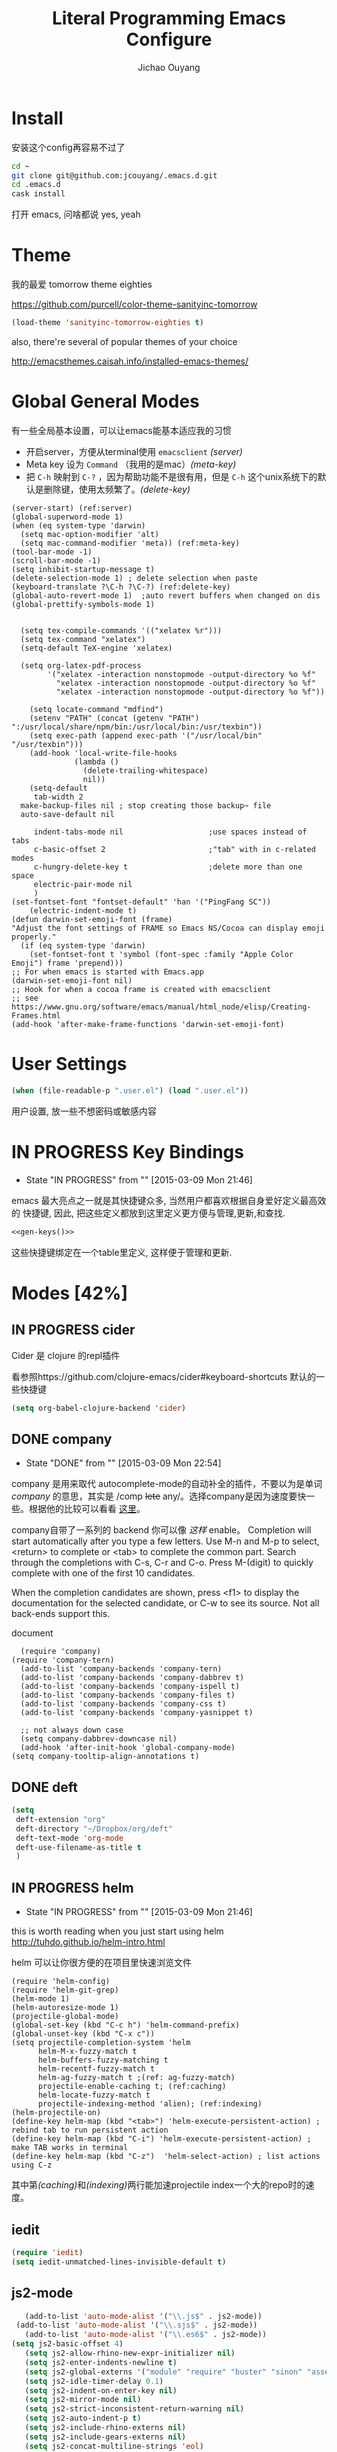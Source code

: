 
#+TITLE: Literal Programming Emacs Configure
#+OPTIONS: H:2
#+author: Jichao Ouyang
* Install
安装这个config再容易不过了
#+BEGIN_SRC sh
cd ~
git clone git@github.com:jcouyang/.emacs.d.git
cd .emacs.d
cask install
#+END_SRC
打开 emacs, 问啥都说 yes, yeah

* Theme

我的最爱 tomorrow theme eighties

https://github.com/purcell/color-theme-sanityinc-tomorrow

#+BEGIN_SRC emacs-lisp
  (load-theme 'sanityinc-tomorrow-eighties t)
#+END_SRC

#+RESULTS:
: t

also, there're several of popular themes of your choice

http://emacsthemes.caisah.info/installed-emacs-themes/

* Global General Modes
有一些全局基本设置，可以让emacs能基本适应我的习惯
- 开启server，方便从terminal使用 =emacsclient=  [[(server)]]
- Meta key 设为 =Command= （我用的是mac）[[(meta-key)]]
- 把 =C-h= 映射到 =C-?= ，因为帮助功能不是很有用，但是 =C-h= 这个unix系统下的默认是删除键，使用太频繁了。[[(delete-key)]]
#+BEGIN_SRC emacs-lisp -n -r
  (server-start) (ref:server)
  (global-superword-mode 1)
  (when (eq system-type 'darwin)
    (setq mac-option-modifier 'alt)
    (setq mac-command-modifier 'meta)) (ref:meta-key)
  (tool-bar-mode -1)
  (scroll-bar-mode -1)
  (setq inhibit-startup-message t)
  (delete-selection-mode 1) ; delete selection when paste
  (keyboard-translate ?\C-h ?\C-?) (ref:delete-key)
  (global-auto-revert-mode 1)  ;auto revert buffers when changed on dis
  (global-prettify-symbols-mode 1)
#+END_SRC

#+BEGIN_SRC emacs-lisp -n -r

    (setq tex-compile-commands '(("xelatex %r")))
    (setq tex-command "xelatex")
    (setq-default TeX-engine 'xelatex)

    (setq org-latex-pdf-process
          '("xelatex -interaction nonstopmode -output-directory %o %f"
            "xelatex -interaction nonstopmode -output-directory %o %f"
            "xelatex -interaction nonstopmode -output-directory %o %f"))

      (setq locate-command "mdfind")
      (setenv "PATH" (concat (getenv "PATH") ":/usr/local/share/npm/bin:/usr/local/bin:/usr/texbin"))
      (setq exec-path (append exec-path '("/usr/local/bin" "/usr/texbin")))
      (add-hook 'local-write-file-hooks
                (lambda ()
                  (delete-trailing-whitespace)
                  nil))
      (setq-default
       tab-width 2
    make-backup-files nil ; stop creating those backup~ file
    auto-save-default nil

       indent-tabs-mode nil                   ;use spaces instead of tabs
       c-basic-offset 2                       ;"tab" with in c-related modes
       c-hungry-delete-key t                  ;delete more than one space
       electric-pair-mode nil
       )
  (set-fontset-font "fontset-default" 'han '("PingFang SC"))
      (electric-indent-mode t)
  (defun darwin-set-emoji-font (frame)
  "Adjust the font settings of FRAME so Emacs NS/Cocoa can display emoji properly."
    (if (eq system-type 'darwin)
      (set-fontset-font t 'symbol (font-spec :family "Apple Color Emoji") frame 'prepend)))
  ;; For when emacs is started with Emacs.app
  (darwin-set-emoji-font nil)
  ;; Hook for when a cocoa frame is created with emacsclient
  ;; see https://www.gnu.org/software/emacs/manual/html_node/elisp/Creating-Frames.html
  (add-hook 'after-make-frame-functions 'darwin-set-emoji-font)
#+END_SRC

#+RESULTS:
| darwin-set-emoji-font | select-frame |

* User Settings

#+BEGIN_SRC emacs-lisp
 (when (file-readable-p ".user.el") (load ".user.el"))
#+END_SRC

用户设置, 放一些不想密码或敏感内容

* IN PROGRESS Key Bindings
- State "IN PROGRESS" from ""           [2015-03-09 Mon 21:46]

emacs 最大亮点之一就是其快捷键众多, 当然用户都喜欢根据自身爱好定义最高效的
快捷键, 因此, 把这些定义都放到这里定义更方便与管理,更新,和查找.

#+NAME: gen-keys
#+BEGIN_SRC emacs-lisp :var keys=keys :results output :tangle no :exports none :colnames nil
  (mapcar (lambda (l)
            (let* ((key (car l))
                   (def (if (string-match "^[[:alnum:]]\\{2\\}$" (format "%s" key))
                            (format "key-chord-define-global \"%s\"" key)
                          (format "global-set-key (kbd \"%s\")" key)))
                   (command (car (last l))))
              (princ (format "(%s %s)\n" def command))))
          keys)
#+END_SRC

#+BEGIN_SRC emacs-lisp :noweb yes :results silent
  <<gen-keys()>>
#+END_SRC

这些快捷键绑定在一个table里定义, 这样便于管理和更新.

****                                                            :noexport:
#+TBLNAME: keys
| Combo         | Category  | Desciption                                                | Command                                                           |
|---------------+-----------+-----------------------------------------------------------+-------------------------------------------------------------------|
| M-q           | General   | Kill emacs (including the daemon if it is running)        | 'save-buffers-kill-terminal                                       |
| cg            | General   | Customize group                                           | 'customize-group                                                  |
| M-S-8         | General   | Correct spell                                             | 'flyspell-check-previous-highlighted-word                         |
| C-c h o       | Helm      | Helm occur                                                | 'helm-occur                                                       |
| C-c h x       | Helm      | Helm register                                             | 'helm-register                                                    |
| M-x           | Helm      | Helm M-x (execute command)                                | 'helm-M-x                                                         |
| C-x b         | Helm      | Helm mini                                                 | 'helm-mini                                                        |
| M-y           | Helm      | Helm Yank                                                 | 'helm-show-kill-ring                                              |
| M-0           | Helm      | Helm find files with Git                                  | 'helm-git-find-files                                              |
| M-z           | Editing   | Undo                                                      | 'undo                                                             |
| M-S-z         | Editing   | Redo                                                      | 'redo                                                             |
| C-8           | Editing   | Select symbol under cursor, repeat to expand              | 'er/expand-region                                                 |
| M-8           | Editing   | Contract the current selection                            | 'er/contract-region                                               |
| C-<           | Editing   | Multiple cursors up                                       | 'mc/mark-previous-like-this                                       |
| C->           | Editing   | Multiple cursors down                                     | 'mc/mark-next-like-this                                           |
| C-*           | Editing   | Mark all like "this" with multiple cursors                | 'mc/mark-all-like-this                                            |
| C-x r         | Editing   | Query and replace text                                    | 'vr/query-replace                                                 |
| vr            | Editing   | Visual regexp/replace                                     | 'vr/replace                                                       |
| ln            | Interface | Show/hide the line numbers                                | 'linum-mode                                                       |
| M--           | Interface | Decrease the font size                                    | 'text-scale-decrease                                              |
| M-=           | Interface | Increase the font size                                    | 'text-scale-increase                                              |
| C-c i         | Editing   | indent the whole the buffer                               | (lambda () (interactive) (indent-region (point-min) (point-max))) |
| M-<backspace> | Editing   | Delete region (but don't put it into kill ring)           | 'kill-whole-line                                                  |
| C-c r         | Buffers   | Revert a buffer to the saved state                        | 'revert-buffer                                                    |
| C-3           | History   | Go backward in movement history                           | 'back-button-global-backward                                      |
| C-4           | History   | Go forward in movement history                            | 'back-button-global-forward                                       |
| C-c SPC       | Occur     | ace jump mode                                             | 'ace-jump-mode                                                    |
| M-2           | Occur     | Show all symbols like the one cursor is located at        | 'highlight-symbol-occur                                           |
| M-3           | Occur     | Previous symbol like the one the cursor is on             | (lambda () (interactive) (highlight-symbol-jump -1))              |
| M-4           | Occur     | Next symbol like the one the cursor is on                 | (lambda () (interactive) (highlight-symbol-jump 1))               |
| C-c h o       | Occur     | Helm search for occurences in open buffers                | 'helm-occur                                                       |
| C-x C-b       | Windows   | use ido to switch buffers                                 | 'ido-switch-buffer                                                |
| C-0           | Windows   | Select previous window                                    | (lambda () (interactive) (select-window (previous-window)))       |
| C-9           | Windows   | Select next window                                        | (lambda () (interactive) (select-window (next-window)))           |
| <f4>          | Windows   | Delete current window (not the buffer)                    | 'delete-window                                                    |
| M-k           | Windows   | Only keep the current window and delete all others        | 'delete-other-windows                                             |
| <f7>          | Windows   | Toggle arrangement of two windows horizontally/vertically | 'toggle-window-split                                              |
| M-w           | Windows   | close window                                              | 'kill-buffer-and-window                                           |
| M-c           | Editing   | Copy region or current line                               | 'kill-ring-save                                                   |
| C-c a         | Open      | Open Org mode agenda                                      | (lambda () (interactive) (org-agenda nil "n"))                    |
| C-c c         | Open      | Open deft (quick notes tool)                              | 'deft                                                             |
| C-x t         | Open      | Org mode capture (todo)                                   | 'org-capture                                                      |
* Modes [42%]
** IN PROGRESS cider

Cider 是 clojure 的repl插件

看参照https://github.com/clojure-emacs/cider#keyboard-shortcuts 默认的一些快捷键

#+BEGIN_SRC emacs-lisp
(setq org-babel-clojure-backend 'cider)
#+END_SRC

** DONE company
- State "DONE"       from ""           [2015-03-09 Mon 22:54]

company 是用来取代 autocomplete-mode的自动补全的插件，不要以为是单词 /company/ 的意思，其实是 /comp +lete+ any/。选择company是因为速度要快一些。根据他的比较可以看看 [[https://github.com/company-mode/company-mode/issues/68][这里]]。

company自带了一系列的 backend 你可以像 [[(backends)][这样]] enable。
Completion will start automatically after you type a few letters. Use M-n and M-p to select, <return> to complete or <tab> to complete the common part. Search through the completions with C-s, C-r and C-o. Press M-(digit) to quickly complete with one of the first 10 candidates.

When the completion candidates are shown, press <f1> to display the documentation for the selected candidate, or C-w to see its source. Not all back-ends support this.

document

#+BEGIN_SRC emacs-lisp -n -r
    (require 'company)
  (require 'company-tern)
    (add-to-list 'company-backends 'company-tern)
    (add-to-list 'company-backends 'company-dabbrev t)
    (add-to-list 'company-backends 'company-ispell t)
    (add-to-list 'company-backends 'company-files t)
    (add-to-list 'company-backends 'company-css t)
    (add-to-list 'company-backends 'company-yasnippet t)

    ;; not always down case
    (setq company-dabbrev-downcase nil)
    (add-hook 'after-init-hook 'global-company-mode)
  (setq company-tooltip-align-annotations t)
#+END_SRC

#+RESULTS:
: t

** DONE deft
#+BEGIN_SRC emacs-lisp
  (setq
   deft-extension "org"
   deft-directory "~/Dropbox/org/deft"
   deft-text-mode 'org-mode
   deft-use-filename-as-title t
   )
#+END_SRC

** IN PROGRESS helm
- State "IN PROGRESS" from ""           [2015-03-09 Mon 21:46]
this is worth reading when you just start using helm http://tuhdo.github.io/helm-intro.html

helm 可以让你很方便的在项目里快速浏览文件
#+BEGIN_SRC emacs-lisp -n -r
        (require 'helm-config)
        (require 'helm-git-grep)
        (helm-mode 1)
        (helm-autoresize-mode 1)
        (projectile-global-mode)
        (global-set-key (kbd "C-c h") 'helm-command-prefix)
        (global-unset-key (kbd "C-x c"))
        (setq projectile-completion-system 'helm
              helm-M-x-fuzzy-match t
              helm-buffers-fuzzy-matching t
              helm-recentf-fuzzy-match t
              helm-ag-fuzzy-match t ;(ref: ag-fuzzy-match)
              projectile-enable-caching t; (ref:caching)
              helm-locate-fuzzy-match t
              projectile-indexing-method 'alien); (ref:indexing)
        (helm-projectile-on)
        (define-key helm-map (kbd "<tab>") 'helm-execute-persistent-action) ; rebind tab to run persistent action
        (define-key helm-map (kbd "C-i") 'helm-execute-persistent-action) ; make TAB works in terminal
        (define-key helm-map (kbd "C-z")  'helm-select-action) ; list actions using C-z
#+END_SRC

#+RESULTS:
: helm-select-action

其中第[[(caching)]]和[[(indexing)]]两行能加速projectile index一个大的repo时的速度。

** iedit
#+BEGIN_SRC emacs-lisp
  (require 'iedit)
  (setq iedit-unmatched-lines-invisible-default t)
#+END_SRC
** js2-mode

#+BEGIN_SRC emacs-lisp
     (add-to-list 'auto-mode-alist '("\\.js$" . js2-mode))
   (add-to-list 'auto-mode-alist '("\\.sjs$" . js2-mode))
     (add-to-list 'auto-mode-alist '("\\.es6$" . js2-mode))
  (setq js2-basic-offset 4)
     (setq js2-allow-rhino-new-expr-initializer nil)
     (setq js2-enter-indents-newline t)
     (setq js2-global-externs '("module" "require" "buster" "sinon" "assert" "refute" "setTimeout" "clearTimeout" "setInterval" "clearInterval" "location" "__dirname" "console" "JSON"))
     (setq js2-idle-timer-delay 0.1)
     (setq js2-indent-on-enter-key nil)
     (setq js2-mirror-mode nil)
     (setq js2-strict-inconsistent-return-warning nil)
     (setq js2-auto-indent-p t)
     (setq js2-include-rhino-externs nil)
     (setq js2-include-gears-externs nil)
     (setq js2-concat-multiline-strings 'eol)
     (setq js2-rebind-eol-bol-keys nil)
     (setq js2-mode-show-parse-errors t)
     (setq js2-mode-show-strict-warnings nil)

#+END_SRC

#+RESULTS:

Got most of that from [[https://github.com/magnars/.emacs.d/blob/master/setup-js2-mode.el][Magnars' .emacs.d]].

** json-mode

#+BEGIN_SRC emacs-lisp
    (add-to-list 'auto-mode-alist '("\\.json\\'" . json-mode))
    (add-to-list 'auto-mode-alist '("\\.jsx\\'" . web-mode))
  (add-to-list 'auto-mode-alist '("\\.tag\\'" . web-mode))


    (add-hook 'json-mode-hook
              (lambda ()
                (setq js-indent-level 2)))
#+END_SRC

#+RESULTS:
| lambda | nil | (setq js-indent-level 2) |

=json-mode= adds a bit better syntax highlighting for =.json= files.

** asciidoc mode
#+BEGIN_SRC emacs-lisp
  (add-to-list 'auto-mode-alist '("\\.adoc\\'" . adoc-mode))
  (add-to-list 'auto-mode-alist '("\\.asciidoc\\'" . adoc-mode))
#+END_SRC

#+RESULTS:

** DONE Nyancati
彩虹猫滚动条，萌萌哒滚动条

#+BEGIN_SRC emacs-lisp
(nyan-mode t)
#+END_SRC

** on-screen
翻页的事后加一条小黑线，不然找不到翻哪了
#+BEGIN_SRC emacs-lisp
  (on-screen-global-mode 1)
  (setq on-screen-highlight-method 'narrow-line)
#+END_SRC


** TODO org

*** TODO Default Settings
=org-agenda-files= 是很有意思的一个参数，agenda的todo list会扫描这里面的文件，并把所有的 =TODO= 列出来。
这个参数吃一个列表，所以我把所有的dropbox下的org文件都引进来了 [[(include-all)]]

比如这篇博客中的所有TODO，就都会出现在我的agenda里面。
#+BEGIN_SRC emacs-lisp -n -r
  (setq org-directory "~/Dropbox/org")
  (let ((todo "~/Dropbox/org/todo.org"))
    (when (file-readable-p todo)
      (setq org-agenda-files (file-expand-wildcards "~/Dropbox/**/*.org")) (ref:include-all)
      (setq initial-buffer-choice (lambda ()
                                    (org-agenda nil "n")
                                    (delete-other-windows)
                                    (current-buffer)
                                    ))
      ))
  (setq org-default-notes-file "~/Dropbox/org/refile.org")
  (setq org-mobile-inbox-for-pull "~/Dropbox/org/flagged.org")
  (setq org-mobile-directory "~/Dropbox/org/mobile")

  (add-to-list 'auto-mode-alist '("\\.org\\'" . org-mode))

  (setq org-startup-folded 'nofold)
  (setq org-startup-indented t)
  (setq org-startup-with-inline-images t)
  (setq org-startup-truncated t)
  (setq org-refile-targets '((org-agenda-files :maxlevel . 5)))
  (setq org-src-fontify-natively t)
  (setq org-src-tab-acts-natively t)
  (setq org-confirm-babel-evaluate nil)
  (setq org-use-speed-commands t)
  (setq org-default-notes-file (concat org-directory "/todo.org"))
#+END_SRC

#+RESULTS:
: ~/Dropbox/org/todo.org

*** structure template
#+BEGIN_SRC emacs-lisp
  (add-to-list 'org-structure-template-alist '("E" "#+BEGIN_SRC emacs-lisp\n?\n#+END_SRC\n"))
  (add-to-list 'org-structure-template-alist '("S" "#+BEGIN_SRC shell-script\n?\n#+END_SRC\n"))
  (add-to-list 'org-structure-template-alist '("J" "#+BEGIN_SRC javascript\n?\n#+END_SRC\n"))
  (add-to-list 'org-structure-template-alist '("C" "#+BEGIN_SRC clojure\n?\n#+END_SRC\n"))
#+END_SRC

*** DONE Capture
:LOGBOOK:
- State "DONE"       from "TODO"       [2015-03-10 Tue 22:59]
:END:

#+BEGIN_SRC emacs-lisp

  (setq org-default-notes-file (concat org-directory "/todo.org"))
  (setq org-capture-templates
        '(
          ("t" "Task" entry (file+headline "" "Tasks") "* TODO %?\n  %u\n  %a")
          ("s" "Simple Task" entry (file+headline "" "Tasks") "* TODO %?\n  %U\n")
          ))
  (setq org-todo-keywords
        '((sequence
           "TODO(t)"
           "IN PROGRESS(p!)"
           "HOLD(h!)"
           "WAITING(w)"
           "SOMEDAY(s)"
           "|"
           "DONE(d!)"
           "CANCELLED(c)"
           )))
  (setq org-todo-keyword-faces
        '(
          ("IN PROGRESS" . 'warning)
          ("HOLD" . 'font-lock-keyword-face)
          ("WAITING" . 'font-lock-builtin-face)
          ("SOMEDAY" . 'font-lock-doc-face)
          ))
(setq org-log-into-drawer t)
#+END_SRC

*** DONE Publish
:LOGBOOK:
- State "DONE"       from ""           [2015-03-10 Tue 23:07]
:END:
#+BEGIN_SRC emacs-lisp
  (setq org-html-validation-link nil)
  (setq org-publish-project-alist
        '(("fpjs-static"
           :base-directory "~/Documents/Books/functional-javascript/images"
           :base-extension "png\\|jpg\\|jpeg\\|gif"
           :publishing-directory "~/Dropbox/functional-javascript/manuscript/images"
           :recursive t
           :publishing-function org-publish-attachment)
          ("fpjs-md"
           :base-directory "~/Documents/Books/functional-javascript"
           :base-extension "org"
           :publishing-directory "~/Dropbox/functional-javascript/manuscript"
           :sub-superscript ""
           :recursive t
           :publishing-function org-leanpub-publish-to-leanpub
           :html-extension "md"
           :body-only t)
          ("fpjs" :components ("fpjs-static" "fpjs-md"))))

#+END_SRC

#+RESULTS:
| fpjs-static | :base-directory | ~/Documents/Books/functional-javascript/images | :base-extension | png\ | jpg\                  | jpeg\                                      | gif              | :publishing-directory | ~/Dropbox/functional-javascript/manuscript/images | :recursive | t                    | :publishing-function           | org-publish-attachment |    |            |   |
| fpjs-md     | :base-directory | ~/Documents/Books/functional-javascript        | :base-extension | org  | :publishing-directory | ~/Dropbox/functional-javascript/manuscript | :sub-superscript |                       | :recursive                                        | t          | :publishing-function | org-leanpub-publish-to-leanpub | :html-extension        | md | :body-only | t |
| fpjs        | :components     | (fpjs-static fpjs-md)                          |                 |      |                       |                                            |                  |                       |                                                   |            |                      |                                |                        |    |            |   |

*** TODO Agenda
SCHEDULED: <2015-03-18 Wed>
#+BEGIN_SRC emacs-lisp
  ;; create the file for the agendas if it doesn't exist
  (appt-activate 1)              ; activate appt (appointment notification)

  (org-agenda-to-appt)           ; add appointments on startup

  ;; add new appointments when saving the org buffer, use 'refresh argument to do it properly
  (defun my-org-agenda-to-appt-refresh () (org-agenda-to-appt 'refresh))
  (defun my-org-mode-hook ()
    (add-hook 'after-save-hook 'my-org-agenda-to-appt-refresh nil 'make-it-local))
  (add-hook 'org-mode-hook 'my-org-mode-hook)
  (require 'notifications)
  (defun my-appt-disp-window-function (min-to-app new-time msg)
    (notifications-notify :title (format "Appointment in %s min" min-to-app) :body msg))
  (setq appt-disp-window-function 'my-appt-disp-window-function)
  (setq appt-delete-window-function (lambda (&rest args)))

  ;; add state to the sorting strategy of todo
  (setcdr (assq 'todo org-agenda-sorting-strategy) '(todo-state-up priority-down category-keep))
#+END_SRC

#+RESULTS:
| todo-state-up | priority-down | category-keep |

** pallet

pallet 可以让你在emacs里安装和卸载的插件同步到 =Cask= file
#+BEGIN_SRC emacs-lisp
(require 'pallet)
(pallet-mode t)
#+END_SRC

** smartparens
#+BEGIN_SRC emacs-lisp
(require 'smartparens-config)
(smartparens-global-mode t)
;; highlights matching pairs
(show-smartparens-global-mode t)
(define-key sp-keymap (kbd "C-M-f") 'sp-forward-sexp)
(define-key sp-keymap (kbd "C-M-b") 'sp-backward-sexp)

(define-key sp-keymap (kbd "C-M-d") 'sp-down-sexp)
(define-key sp-keymap (kbd "C-M-a") 'sp-backward-down-sexp)
(define-key sp-keymap (kbd "C-S-a") 'sp-beginning-of-sexp)
(define-key sp-keymap (kbd "C-S-d") 'sp-end-of-sexp)

(define-key sp-keymap (kbd "C-M-e") 'sp-up-sexp)
(define-key emacs-lisp-mode-map (kbd ")") 'sp-up-sexp)
(define-key sp-keymap (kbd "C-M-u") 'sp-backward-up-sexp)
(define-key sp-keymap (kbd "C-M-t") 'sp-transpose-sexp)

(define-key sp-keymap (kbd "C-M-n") 'sp-next-sexp)
(define-key sp-keymap (kbd "C-M-p") 'sp-previous-sexp)

(define-key sp-keymap (kbd "C-M-k") 'sp-kill-sexp)
(define-key sp-keymap (kbd "C-M-w") 'sp-copy-sexp)


(define-key sp-keymap (kbd "C-M-<backspace>") 'sp-backward-unwrap-sexp)

(define-key sp-keymap (kbd "C-<right>") 'sp-forward-slurp-sexp)
(define-key sp-keymap (kbd "C-<left>") 'sp-forward-barf-sexp)
(define-key sp-keymap (kbd "C-M-<left>") 'sp-backward-slurp-sexp)
(define-key sp-keymap (kbd "C-M-<right>") 'sp-backward-barf-sexp)

(define-key sp-keymap (kbd "M-D") 'sp-splice-sexp)
(define-key sp-keymap (kbd "C-M-<delete>") 'sp-splice-sexp-killing-forward)
(define-key sp-keymap (kbd "C-M-<backspace>") 'sp-splice-sexp-killing-backward)
(define-key sp-keymap (kbd "C-S-<backspace>") 'sp-splice-sexp-killing-around)

(define-key sp-keymap (kbd "C-]") 'sp-select-next-thing-exchange)
(define-key sp-keymap (kbd "C-<left_bracket>") 'sp-select-previous-thing)
(define-key sp-keymap (kbd "C-M-]") 'sp-select-next-thing)

(define-key sp-keymap (kbd "M-F") 'sp-forward-symbol)
(define-key sp-keymap (kbd "M-B") 'sp-backward-symbol)

(define-key sp-keymap (kbd "H-t") 'sp-prefix-tag-object)
(define-key sp-keymap (kbd "H-p") 'sp-prefix-pair-object)
(define-key sp-keymap (kbd "H-s c") 'sp-convolute-sexp)
(define-key sp-keymap (kbd "H-s a") 'sp-absorb-sexp)
(define-key sp-keymap (kbd "H-s e") 'sp-emit-sexp)
(define-key sp-keymap (kbd "H-s p") 'sp-add-to-previous-sexp)
(define-key sp-keymap (kbd "H-s n") 'sp-add-to-next-sexp)
(define-key sp-keymap (kbd "H-s j") 'sp-join-sexp)
(define-key sp-keymap (kbd "H-s s") 'sp-split-sexp)

;;;;;;;;;;;;;;;;;;
;; pair management

(sp-local-pair 'minibuffer-inactive-mode "'" nil :actions nil)

;;; markdown-mode
(sp-with-modes '(markdown-mode gfm-mode rst-mode)
  (sp-local-pair "*" "*" :bind "C-*")
  (sp-local-tag "2" "**" "**")
  (sp-local-tag "s" "```scheme" "```")
  (sp-local-tag "<"  "<_>" "</_>" :transform 'sp-match-sgml-tags))

;;; tex-mode latex-mode
(sp-with-modes '(tex-mode plain-tex-mode latex-mode)
  (sp-local-tag "i" "\"<" "\">"))

;;; html-mode
(sp-with-modes '(html-mode sgml-mode)
  (sp-local-pair "<" ">"))

;;; lisp modes
(sp-with-modes sp--lisp-modes
  (sp-local-pair "(" nil :bind "C-("))
#+END_SRC


** sequential-command
#+BEGIN_SRC emacs-lisp
(require 'sequential-command)
(define-sequential-command seq-home
  back-to-indentation beginning-of-line seq-return)
(define-sequential-command seq-end
  end-of-line end-of-buffer seq-return)
(global-set-key "\C-a" 'seq-home)
  (global-set-key "\C-e" 'seq-end)
(define-sequential-command seq-company-tab company-complete-common company-complete-selection)

(define-key company-active-map (kbd "TAB") 'seq-company-tab)
(define-key company-active-map [tab] 'seq-company-tab)
#+END_SRC


** TODO tern
A JavaScript code analyzer
非常给力的 javascript 编辑工具, 支持 auto completion, jump to
definition, find type of, rename variable 等 这些 IDE 才能提供的语言向
的支持.


# #+BEGIN_QUOTE
# Tern is a stand-alone, editor-independent JavaScript analyzer that can be used to improve the JavaScript integration of existing editors.
# #+END_QUOTE

Needs the =tern= binary to be present, which can be installed with =npm=:

#+BEGIN_SRC shell-script
  sudo npm install -g tern
#+END_SRC

这里完了要改 tern.el 的一行代码, 傻逼的居然用相对路径
#+BEGIN_SRC lisp
(bin-file (expand-file-name "../bin/tern" (file-name-directory (file-truename script-file)))))
#+END_SRC

#+BEGIN_SRC
M-.
    Jump to the definition of the thing under the cursor.
M-,
    Brings you back to last place you were when you pressed M-..
C-c C-r
    Rename the variable under the cursor.
C-c C-c
    Find the type of the thing under the cursor.
C-c C-d
    Find docs of the thing under the cursor. Press again to open the associated URL (if any).

#+END_SRC
#+BEGIN_SRC emacs-lisp
(add-hook 'js-mode-hook (lambda () (tern-mode t)))
(add-hook 'js2-mode-hook (lambda () (tern-mode t)))
(add-hook 'web-mode-hook (lambda () (tern-mode t)))
#+END_SRC

#+RESULTS:
| (lambda nil (tern-mode t)) | my-web-mode-hook | er/add-web-mode-expansions | er/add-html-mode-expansions |

See the [[http://ternjs.net/][project homepage]] for more info.


** textmate
#+BEGIN_SRC emacs-lisp
  (require 'textmate)
  (textmate-mode)
  (define-key *textmate-mode-map* [(control return)] 'textmate-next-line)
  (define-key *textmate-mode-map* [(meta shift t)] 'textmate-clear-cache)
  (define-key *textmate-mode-map* [(meta \])] 'align)
  (define-key *textmate-mode-map* [(meta \[)] 'indent-according-to-mode)
  (define-key *textmate-mode-map* [(meta shift \])]  'textmate-shift-right)
  (define-key *textmate-mode-map* [(meta shift \[)] 'textmate-shift-left)
  (define-key *textmate-mode-map* [(meta /)] 'comment-or-uncomment-region-or-line)
  (define-key *textmate-mode-map* [(meta t)] 'textmate-goto-file)
  (define-key *textmate-mode-map* [(meta shift l)] 'textmate-select-line)
  (define-key *textmate-mode-map* [(meta up)] 'textmate-column-up)
  (define-key *textmate-mode-map* [(meta down)] 'textmate-column-down)
  (define-key *textmate-mode-map* [(meta shift up)] 'textmate-column-up-with-select)
  (define-key *textmate-mode-map* [(meta shift down)] 'textmate-column-down-with-select)
#+END_SRC

#+RESULTS:
           : textmate-column-down-with-select

** toodledo
#+BEGIN_SRC emacs-lisp
  (require 'org-toodledo)
  (setq org-toodledo-userid "td54d4f19844bfe")
  (setq org-toodledo-file "~/Dropbox/org/toodledo.org")
  ;; Useful key bindings for org-mode
  (add-hook 'org-mode-hook
         (lambda ()
           (local-unset-key "\C-o")
           (local-set-key "\C-od" 'org-toodledo-mark-task-deleted)
           (local-set-key "\C-os" 'org-toodledo-sync)))
  (add-hook 'org-agenda-mode-hook
         (lambda ()
           (local-unset-key "\C-o")
           (local-set-key "\C-od" 'org-toodledo-agenda-mark-task-deleted)))
#+END_SRC

#+RESULTS:
           | lambda | nil | (local-unset-key ) | (local-set-key d (quote org-toodledo-agenda-mark-task-deleted)) |

** Prompt Behavior

#+BEGIN_SRC emacs-lisp -n -r
  (defalias 'yes-or-no-p 'y-or-n-p)
  (setq kill-buffer-query-functions
        (remq 'process-kill-buffer-query-function
              kill-buffer-query-functions))
#+END_SRC

#+RESULTS:
           | server-kill-buffer-query-function |

In [[(y-or-n)][line (y-or-n)]] all "yes" or "no" questions are aliased to "y" or "n". We don't really want to type a full word to answer a question from Emacs

Also Emacs should be able to kill processes without asking ([[(process-query)][line (process-query)]]). Got that snippet from: http://www.masteringemacs.org/articles/2010/11/14/disabling-prompts-emacs/

** [[http://web-mode.org/][web-mode]]
#+BEGIN_SRC emacs-lisp
  (require 'editorconfig)
  (add-to-list 'auto-mode-alist '("\\.jsx\\'" . web-mode))
  (add-to-list 'auto-mode-alist '("\\.html?\\'" . web-mode))
  (defun my-web-mode-hook ()
    "Hooks for Web mode."
    (setq web-mode-markup-indent-offset c-basic-offset)
    (setq web-mode-code-indent-offset c-basic-offset)
    (setq web-mode-css-indent-offset c-basic-offset)
    )
  (add-hook 'web-mode-hook 'my-web-mode-hook)
#+END_SRC

#+RESULTS:
| my-web-mode-hook | er/add-web-mode-expansions | er/add-html-mode-expansions |

** yasnippet
#+BEGIN_SRC emacs-lisp
(yas-global-mode 1)
#+END_SRC

#+RESULTS:
: t
